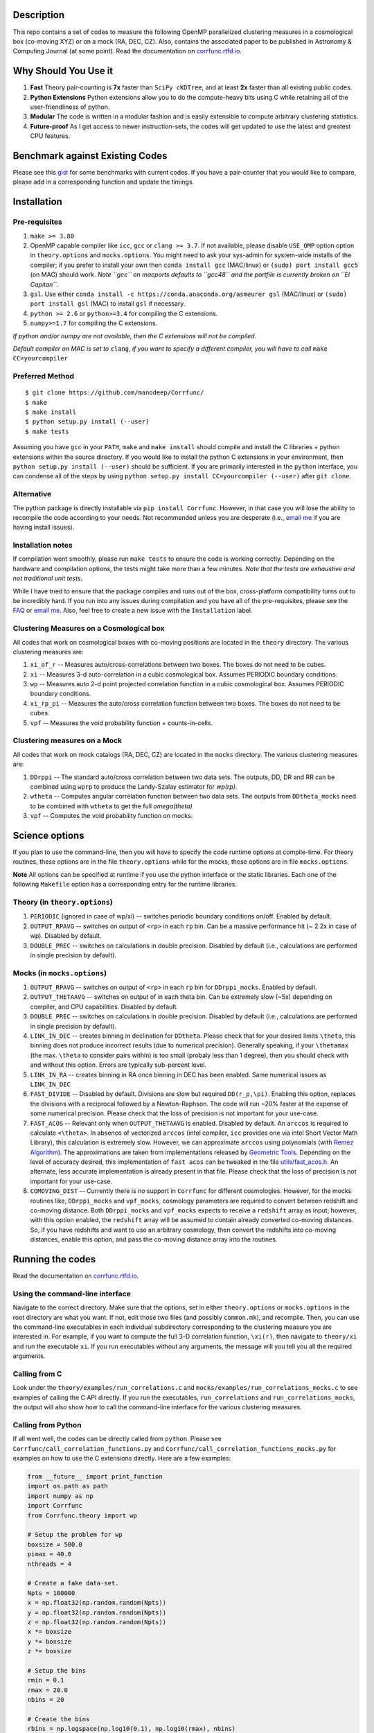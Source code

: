 |Release| |PyPI| |MIT licensed| |DOI| |Travis Build| |Issues| |RTD| |Landscape|

Description
===========

This repo contains a set of codes to measure the following OpenMP
parallelized clustering measures in a cosmological box (co-moving XYZ)
or on a mock (RA, DEC, CZ). Also, contains the associated paper to be
published in Astronomy & Computing Journal (at some point). Read the
documentation on `corrfunc.rtfd.io <http://corrfunc.rtfd.io/>`_. 


Why Should You Use it
======================

1. **Fast** Theory pair-counting is **7x** faster than ``SciPy cKDTree``, and at least **2x** faster than all existing public codes.
2. **Python Extensions** Python extensions allow you to do the compute-heavy bits using C while retaining all of the user-friendliness of python. 
3. **Modular** The code is written in a modular fashion and is easily extensible to compute arbitrary clustering statistics. 
4. **Future-proof** As I get access to newer instruction-sets, the codes will get updated to use the latest and greatest CPU features. 

Benchmark against Existing Codes
================================

Please see this
`gist <https://gist.github.com/manodeep/cffd9a5d77510e43ccf0>`__ for
some benchmarks with current codes. If you have a pair-counter that you would like to compare, please add in a corresponding function and update the timings. 

Installation
============

Pre-requisites
--------------

1. ``make >= 3.80``
2. OpenMP capable compiler like ``icc``, ``gcc`` or ``clang >= 3.7``. If
   not available, please disable ``USE_OMP`` option option in
   ``theory.options`` and ``mocks.options``. You might need to ask your
   sys-admin for system-wide installs of the compiler; if you prefer to
   install your own then ``conda install gcc`` (MAC/linux) or
   ``(sudo) port install gcc5`` (on MAC) should work. *Note ``gcc`` on
   macports defaults to ``gcc48`` and the portfile is currently broken
   on ``El Capitan``*.
3. ``gsl``. Use either
   ``conda install -c https://conda.anaconda.org/asmeurer gsl``
   (MAC/linux) or ``(sudo) port install gsl`` (MAC) to install ``gsl``
   if necessary.
4. ``python >= 2.6`` or ``python>=3.4`` for compiling the C extensions.
5. ``numpy>=1.7`` for compiling the C extensions.

*If python and/or numpy are not available, then the C extensions will
not be compiled.*

*Default compiler on MAC is set to* ``clang``, *if you want to specify a
different compiler, you will have to call* ``make CC=yourcompiler``

Preferred Method
----------------

::

    $ git clone https://github.com/manodeep/Corrfunc/
    $ make 
    $ make install
    $ python setup.py install (--user)
    $ make tests 

Assuming you have ``gcc`` in your ``PATH``, ``make`` and
``make install`` should compile and install the C libraries + python
extensions within the source directory. If you would like to install the
python C extensions in your environment, then
``python setup.py install (--user)`` should be sufficient. If you are primarily
interested in the ``python`` interface, you can condense all of the steps
by using ``python setup.py install CC=yourcompiler (--user)`` after ``git clone``.

Alternative
-----------

The python package is directly installable via ``pip install Corrfunc``. However, in that case you will lose the ability to recompile the code according to your needs. Not recommended unless you are desperate (i.e., `email me <mailto:manodeep@gmail.com>`__ if you are having install issues). 

Installation notes
------------------

If compilation went smoothly, please run ``make tests`` to ensure the
code is working correctly. Depending on the hardware and compilation
options, the tests might take more than a few minutes. *Note that the
tests are exhaustive and not traditional unit tests*.

While I have tried to ensure that the package compiles and runs out of
the box, cross-platform compatibility turns out to be incredibly hard.
If you run into any issues during compilation and you have all of the
pre-requisites, please see the `FAQ <FAQ>`__ or `email
me <mailto:manodeep@gmail.com>`__. Also, feel free to create a new issue
with the ``Installation`` label.

Clustering Measures on a Cosmological box
-----------------------------------------

All codes that work on cosmological boxes with co-moving positions are
located in the ``theory`` directory. The various clustering measures
are:

1. ``xi_of_r`` -- Measures auto/cross-correlations between two boxes.
   The boxes do not need to be cubes.

2. ``xi`` -- Measures 3-d auto-correlation in a cubic cosmological box.
   Assumes PERIODIC boundary conditions.

3. ``wp`` -- Measures auto 2-d point projected correlation function in a
   cubic cosmological box. Assumes PERIODIC boundary conditions.

4. ``xi_rp_pi`` -- Measures the auto/cross correlation function between
   two boxes. The boxes do not need to be cubes.

5. ``vpf`` -- Measures the void probability function + counts-in-cells.

Clustering measures on a Mock
-----------------------------

All codes that work on mock catalogs (RA, DEC, CZ) are located in the
``mocks`` directory. The various clustering measures are:

1. ``DDrppi`` -- The standard auto/cross correlation between two data
   sets. The outputs, DD, DR and RR can be combined using ``wprp`` to
   produce the Landy-Szalay estimator for `wp(rp)`.

2. ``wtheta`` -- Computes angular correlation function between two data
   sets. The outputs from ``DDtheta_mocks`` need to be combined with
   ``wtheta`` to get the full `\omega(\theta)`

3. ``vpf`` -- Computes the void probability function on mocks.

Science options
===============

If you plan to use the command-line, then you will have to specify the
code runtime options at compile-time. For theory routines, these options
are in the file ``theory.options`` while for the mocks, these options are
in file ``mocks.options``. 

**Note** All options can be specified at 
runtime if you use the python interface or the static libraries. Each one of
the following ``Makefile`` option has a corresponding entry for the runtime
libraries. 

Theory (in ``theory.options``)
-------------------------------

1. ``PERIODIC`` (ignored in case of wp/xi) -- switches periodic boundary
   conditions on/off. Enabled by default.

2. ``OUTPUT_RPAVG`` -- switches on output of ``<rp>`` in each ``rp``
   bin. Can be a massive performance hit (~ 2.2x in case of wp).
   Disabled by default. 

3. ``DOUBLE_PREC`` -- switches on calculations in double precision. Disabled
   by default (i.e., calculations are performed in single precision by default).
   
Mocks (in ``mocks.options``)
----------------------------

1. ``OUTPUT_RPAVG`` -- switches on output of ``<rp>`` in each ``rp``
   bin for ``DDrppi_mocks``. Enabled by default.

2. ``OUTPUT_THETAAVG`` -- switches on output of in each theta bin. Can
   be extremely slow (~5x) depending on compiler, and CPU capabilities.
   Disabled by default.

3. ``DOUBLE_PREC`` -- switches on calculations in double precision. Disabled
   by default (i.e., calculations are performed in single precision by default).
   
4. ``LINK_IN_DEC`` -- creates binning in declination for ``DDtheta``. Please
   check that for your desired limits ``\theta``, this binning does not 
   produce incorrect results (due to numerical precision). Generally speaking,
   if your ``\thetamax`` (the max. ``\theta`` to consider pairs within) is too
   small (probaly less than 1 degree), then you should check with and without
   this option. Errors are typically sub-percent level. 

5. ``LINK_IN_RA`` -- creates binning in RA once binning in DEC has been
   enabled. Same numerical issues as ``LINK_IN_DEC``

6. ``FAST_DIVIDE`` -- Disabled by default. Divisions are slow but required
   ``DD(r_p,\pi)``. Enabling this option, replaces
   the divisions with a reciprocal followed by a Newton-Raphson. The code
   will run ~20% faster at the expense of some numerical precision.
   Please check that the loss of precision is not important for your
   use-case. 

7. ``FAST_ACOS`` -- Relevant only when ``OUTPUT_THETAAVG`` is enabled. Disabled 
   by default. An ``arccos`` is required to calculate ``<\theta>``. In absence of vectorized
   ``arccos`` (intel compiler, ``icc`` provides one via intel Short Vector Math 
   Library), this calculation is extremely slow. However, we can approximate
   ``arccos`` using polynomials (with `Remez Algorithm <https://en.wikipedia.org/wiki/Remez_algorithm>`_).
   The approximations are taken from implementations released by `Geometric Tools <http://geometrictools.com/>`_.
   Depending on the level of accuracy desired, this implementation of ``fast acos`` 
   can be tweaked in the file `utils/fast_acos.h <utils/fast_acos.h>`__. An alternate, less
   accurate implementation is already present in that file. Please check that the loss of 
   precision is not important for your use-case. 

8. ``COMOVING_DIST`` -- Currently there is no support in ``Corrfunc`` for different cosmologies. However, for the
   mocks routines like, ``DDrppi_mocks`` and ``vpf_mocks``, cosmology parameters are required to convert between
   redshift and co-moving distance. Both ``DDrppi_mocks`` and ``vpf_mocks`` expects to receive a ``redshift`` array 
   as input; however, with this option enabled, the ``redshift`` array will be assumed to contain already converted
   co-moving distances. So, if you have redshifts and want to use an arbitrary cosmology, then convert the redshifts
   into co-moving distances, enable this option, and pass the co-moving distance array into the routines. 

Running the codes
=================

Read the documentation on `corrfunc.rtfd.io <http://corrfunc.rtfd.io/>`_.


Using the command-line interface
--------------------------------

Navigate to the correct directory. Make sure that the options, set in
either ``theory.options`` or ``mocks.options`` in the root directory are
what you want. If not, edit those two files (and possibly
``common.mk``), and recompile. Then, you can use the command-line
executables in each individual subdirectory corresponding to the
clustering measure you are interested in. For example, if you want to
compute the full 3-D correlation function, ``\xi(r)``, then navigate to
``theory/xi`` and run the executable ``xi``. If you run executables
without any arguments, the message will you tell you all the required
arguments.

Calling from C
--------------

Look under the ``theory/examples/run_correlations.c`` and
``mocks/examples/run_correlations_mocks.c`` to see examples of
calling the C API directly. If you run the executables,
``run_correlations`` and ``run_correlations_mocks``, the output will
also show how to call the command-line interface for the various
clustering measures.

Calling from Python
-------------------

If all went well, the codes can be directly called from ``python``.
Please see ``Corrfunc/call_correlation_functions.py`` and
``Corrfunc/call_correlation_functions_mocks.py`` for examples on how to
use the C extensions directly. Here are a few examples:

.. code:: python

    from __future__ import print_function
    import os.path as path
    import numpy as np
    import Corrfunc
    from Corrfunc.theory import wp

    # Setup the problem for wp
    boxsize = 500.0
    pimax = 40.0
    nthreads = 4

    # Create a fake data-set.
    Npts = 100000
    x = np.float32(np.random.random(Npts))
    y = np.float32(np.random.random(Npts))
    z = np.float32(np.random.random(Npts))
    x *= boxsize
    y *= boxsize
    z *= boxsize

    # Setup the bins
    rmin = 0.1
    rmax = 20.0
    nbins = 20
    
    # Create the bins
    rbins = np.logspace(np.log10(0.1), np.log10(rmax), nbins)

    # Call wp
    wp_results = wp(boxsize, pimax, nthreads, rbins, x, y, z, verbose=True, output_rpavg=True)

    # Print the results
    print("#############################################################################")
    print("##       rmin           rmax            rpavg             wp            npairs")
    print("#############################################################################")
    print(wp_results)
                                                        

Common Code options for both Mocks and Cosmological Boxes
=========================================================

1. ``USE_OMP`` -- uses OpenMP parallelization. Scaling is great for DD
   (perfect scaling up to 12 threads in my tests) and okay (runtime
   becomes constant ~6-8 threads in my tests) for ``DDrppi`` and ``wp``.
   Enabled by default. The ``Makefile`` will compare the `CC` variable with
   known OpenMP enabled compilers and set compile options accordingly. 
   Set in ``common.mk`` by default. 

*Optimization for your architecture*

1. The values of ``bin_refine_factor`` and/or ``zbin_refine_factor`` in
   the ``countpairs\_\*.c`` files control the cache-misses, and
   consequently, the runtime. In my trial-and-error methods, I have seen
   any values larger than 3 are always slower. But some different
   combination of 1/2 for ``(z)bin_refine_factor`` might be faster on
   your platform.

2. If you have AVX2/AVX-512/KNC, you will need to add a new kernel within
   the ``*_kernels.c`` and edit the runtime dispatch code to call this new
   kernel. 

Author
======

Corrfunc is written/maintained by Manodeep Sinha. Please contact the
`author <mailto:manodeep@gmail.com>`__ in case of any issues.

Citing
======

If you use the code, please cite using the Zenodo DOI. The BibTex entry
for the code is

::

      @misc{manodeep_sinha_2016_61511,
         author       = {Manodeep Sinha},
         title        = {Corrfunc: Corrfunc-2.0.0},
         month        = sep,
         year         = 2016,
         doi          = {10.5281/zenodo.61511},
         url          = {http://dx.doi.org/10.5281/zenodo.61511}
      }
       
Mailing list
============

If you have questions or comments about the package, please do so on the
mailing list: https://groups.google.com/forum/#!forum/corrfunc

LICENSE
=======

Corrfunc is released under the MIT license. Basically, do what you want
with the code including using it in commercial application.

Project URL
===========

-  website (https://manodeep.github.io/Corrfunc/)
-  documentation (http://corrfunc.rtfd.io/)   
-  version control (https://github.com/manodeep/Corrfunc)

.. |Release| image:: https://img.shields.io/github/release/manodeep/Corrfunc.svg
   :target: https://github.com/manodeep/Corrfunc/releases/latest
   :alt: Latest Release

.. |PyPI| image:: https://img.shields.io/pypi/v/Corrfunc.svg
   :target: https://pypi.python.org/pypi/Corrfunc
   :alt: PyPI Release
.. |MIT licensed| image:: https://img.shields.io/badge/license-MIT-blue.svg
   :target: https://raw.githubusercontent.com/manodeep/Corrfunc/master/LICENSE
   :alt: MIT License
.. |DOI| image:: https://zenodo.org/badge/19184/manodeep/Corrfunc.svg
   :target: https://zenodo.org/badge/latestdoi/19184/manodeep/Corrfunc
   :alt: Zenodo DOI
.. |Travis Build| image:: https://travis-ci.org/manodeep/Corrfunc.svg?branch=master
   :target: https://travis-ci.org/manodeep/Corrfunc
   :alt: Build Status
.. |Issues| image:: https://img.shields.io/github/issues/manodeep/Corrfunc.svg
   :target: https://github.com/manodeep/Corrfunc/issues
   :alt: Open Issues
.. |RTD| image:: https://readthedocs.org/projects/corrfunc/badge/?version=master
   :target: http://corrfunc.readthedocs.io/en/master/?badge=master
   :alt: Documentation Status
.. |Landscape| image:: https://landscape.io/github/manodeep/Corrfunc/master/landscape.svg?style=flat
   :target: https://landscape.io/github/manodeep/Corrfunc/master
   :alt: Code Health
